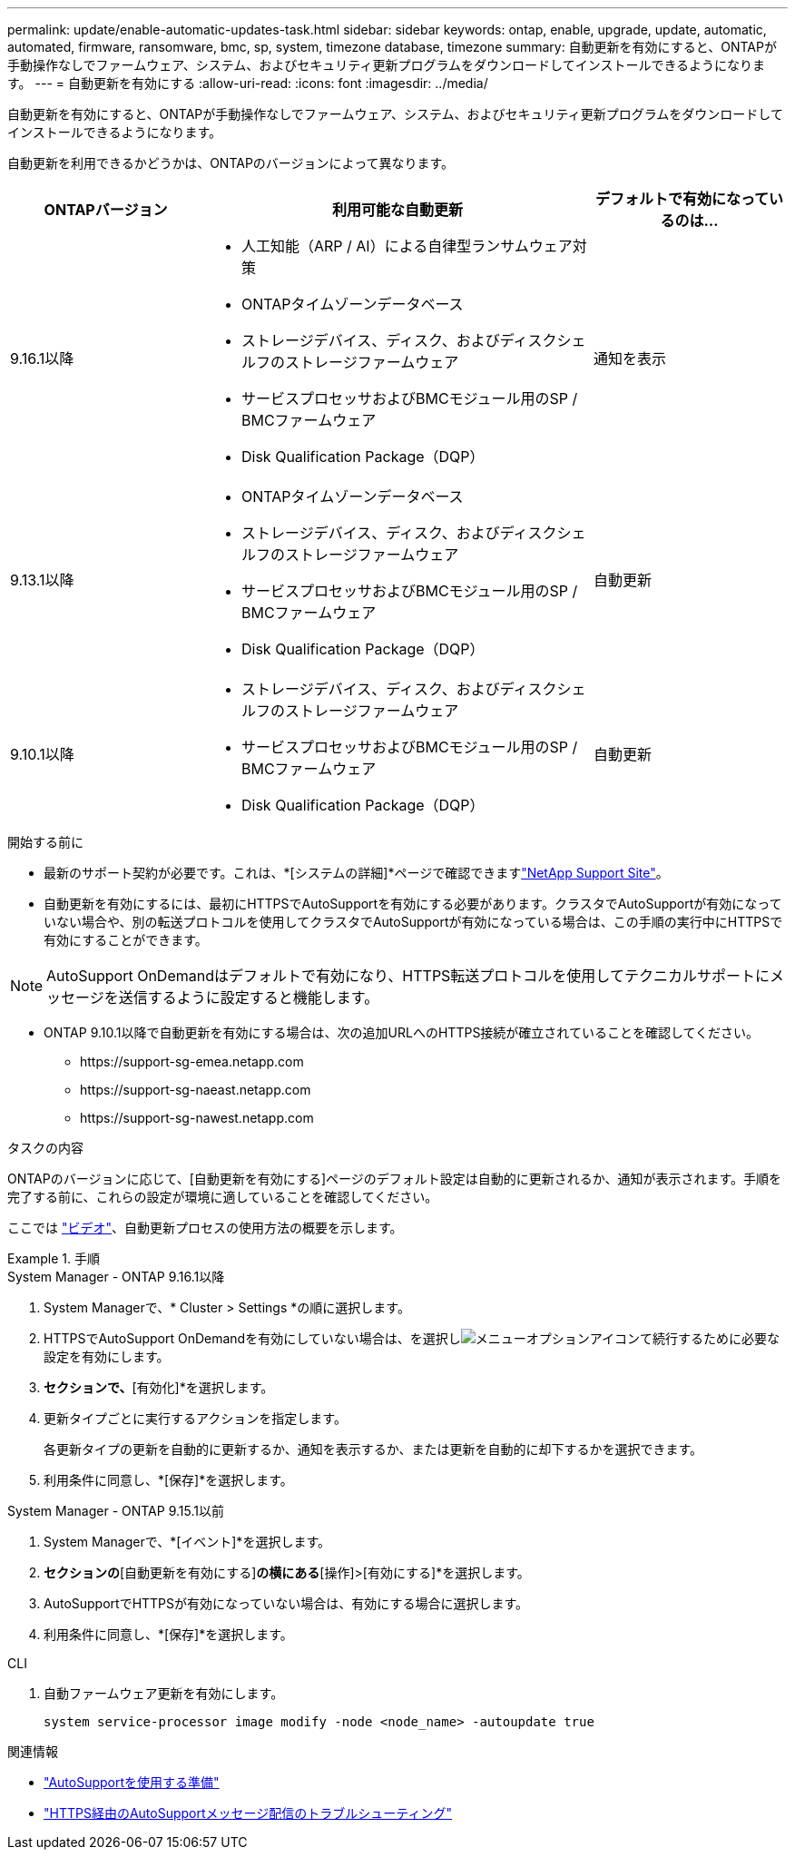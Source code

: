 ---
permalink: update/enable-automatic-updates-task.html 
sidebar: sidebar 
keywords: ontap, enable, upgrade, update, automatic, automated, firmware, ransomware, bmc, sp, system, timezone database, timezone 
summary: 自動更新を有効にすると、ONTAPが手動操作なしでファームウェア、システム、およびセキュリティ更新プログラムをダウンロードしてインストールできるようになります。 
---
= 自動更新を有効にする
:allow-uri-read: 
:icons: font
:imagesdir: ../media/


[role="lead"]
自動更新を有効にすると、ONTAPが手動操作なしでファームウェア、システム、およびセキュリティ更新プログラムをダウンロードしてインストールできるようになります。

自動更新を利用できるかどうかは、ONTAPのバージョンによって異なります。

[cols="25,50,25"]
|===
| ONTAPバージョン | 利用可能な自動更新 | デフォルトで有効になっているのは… 


| 9.16.1以降  a| 
* 人工知能（ARP / AI）による自律型ランサムウェア対策
* ONTAPタイムゾーンデータベース
* ストレージデバイス、ディスク、およびディスクシェルフのストレージファームウェア
* サービスプロセッサおよびBMCモジュール用のSP / BMCファームウェア
* Disk Qualification Package（DQP）

| 通知を表示 


| 9.13.1以降  a| 
* ONTAPタイムゾーンデータベース
* ストレージデバイス、ディスク、およびディスクシェルフのストレージファームウェア
* サービスプロセッサおよびBMCモジュール用のSP / BMCファームウェア
* Disk Qualification Package（DQP）

| 自動更新 


| 9.10.1以降  a| 
* ストレージデバイス、ディスク、およびディスクシェルフのストレージファームウェア
* サービスプロセッサおよびBMCモジュール用のSP / BMCファームウェア
* Disk Qualification Package（DQP）

| 自動更新 
|===
.開始する前に
* 最新のサポート契約が必要です。これは、*[システムの詳細]*ページで確認できますlink:https://mysupport.netapp.com/site/["NetApp Support Site"^]。
* 自動更新を有効にするには、最初にHTTPSでAutoSupportを有効にする必要があります。クラスタでAutoSupportが有効になっていない場合や、別の転送プロトコルを使用してクラスタでAutoSupportが有効になっている場合は、この手順の実行中にHTTPSで有効にすることができます。



NOTE: AutoSupport OnDemandはデフォルトで有効になり、HTTPS転送プロトコルを使用してテクニカルサポートにメッセージを送信するように設定すると機能します。

* ONTAP 9.10.1以降で自動更新を有効にする場合は、次の追加URLへのHTTPS接続が確立されていることを確認してください。
+
** \https://support-sg-emea.netapp.com
** \https://support-sg-naeast.netapp.com
** \https://support-sg-nawest.netapp.com




.タスクの内容
ONTAPのバージョンに応じて、[自動更新を有効にする]ページのデフォルト設定は自動的に更新されるか、通知が表示されます。手順を完了する前に、これらの設定が環境に適していることを確認してください。

ここでは https://www.youtube.com/watch?v=GoABILT85hQ["ビデオ"^]、自動更新プロセスの使用方法の概要を示します。

.手順
[role="tabbed-block"]
====
.System Manager - ONTAP 9.16.1以降
--
. System Managerで、* Cluster > Settings *の順に選択します。
. HTTPSでAutoSupport OnDemandを有効にしていない場合は、を選択しimage:icon_kabob.gif["メニューオプションアイコン"]て続行するために必要な設定を有効にします。
. [ソフトウェアの更新]*セクションで、*[有効化]*を選択します。
. 更新タイプごとに実行するアクションを指定します。
+
各更新タイプの更新を自動的に更新するか、通知を表示するか、または更新を自動的に却下するかを選択できます。

. 利用条件に同意し、*[保存]*を選択します。


--
.System Manager - ONTAP 9.15.1以前
--
. System Managerで、*[イベント]*を選択します。
. [概要]*セクションの*[自動更新を有効にする]*の横にある*[操作]>[有効にする]*を選択します。
. AutoSupportでHTTPSが有効になっていない場合は、有効にする場合に選択します。
. 利用条件に同意し、*[保存]*を選択します。


--
.CLI
--
. 自動ファームウェア更新を有効にします。
+
[source, cli]
----
system service-processor image modify -node <node_name> -autoupdate true
----


--
====
.関連情報
* link:../system-admin/requirements-autosupport-reference.html["AutoSupportを使用する準備"]
* link:../system-admin/troubleshoot-autosupport-https-task.html["HTTPS経由のAutoSupportメッセージ配信のトラブルシューティング"]

